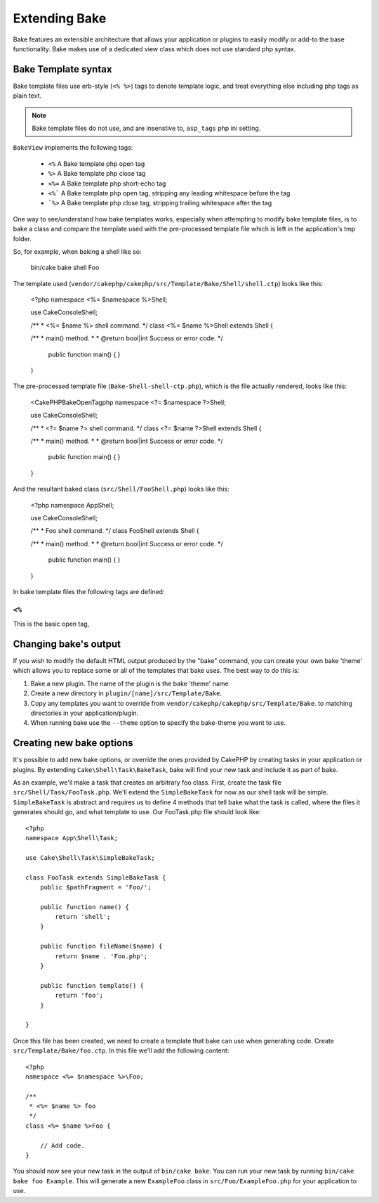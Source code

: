 Extending Bake
##############

Bake features an extensible architecture that allows your application or plugins to
easily modify or add-to the base functionality. Bake makes use of a dedicated view
class which does not use standard php syntax.

Bake Template syntax
====================

Bake template files use erb-style (``<% %>``) tags to denote template logic, and treat
everything else including php tags as plain text.

.. note::

    Bake template files do not use, and are insenstive to, ``asp_tags`` php ini setting.

``BakeView`` implements the following tags:

  * ``<%`` A Bake template php open tag
  * ``%>`` A Bake template php close tag
  * ``<%=`` A Bake template php short-echo tag
  * ``<%¨`` A Bake template php open tag, stripping any leading whitespace before the tag
  * ``¨%>`` A Bake template php close tag, stripping trailing whitespace after the tag

One way to see/understand how bake templates works, especially when attempting to modify
bake template files, is to bake a class and compare the template used with the
pre-processed template file which is left in the application's tmp folder.

So, for example, when baking a shell like so:

    bin/cake bake shell Foo

The template used (``vendor/cakephp/cakephp/src/Template/Bake/Shell/shell.ctp``)
looks like this:

    <?php
    namespace <%= $namespace %>\Shell;

    use Cake\Console\Shell;

    /**
    * <%= $name %> shell command.
    */
    class <%= $name %>Shell extends Shell {

    /**
    * main() method.
    *
    * @return bool|int Success or error code.
    */
        public function main() {
        }

    }

The pre-processed template file (``Bake-Shell-shell-ctp.php``), which is the file
actually rendered, looks like this:

    <CakePHPBakeOpenTagphp
    namespace <?= $namespace ?>\Shell;

    use Cake\Console\Shell;

    /**
    * <?= $name ?> shell command.
    */
    class <?= $name ?>Shell extends Shell {

    /**
    * main() method.
    *
    * @return bool|int Success or error code.
    */
        public function main() {
        }

    }

And the resultant baked class (``src/Shell/FooShell.php``) looks like this:

    <?php
    namespace App\Shell;

    use Cake\Console\Shell;

    /**
    * Foo shell command.
    */
    class FooShell extends Shell {

    /**
    * main() method.
    *
    * @return bool|int Success or error code.
    */
        public function main() {
        }

    }
In bake template files the following tags are defined:

``<%``
------

This is the basic open tag,

Changing bake's output
======================

If you wish to modify the default HTML output produced by the "bake" command, you can
create your own bake 'theme' which allows you to replace some or all of the templates
that bake uses. The best way to do this is:

#. Bake a new plugin. The name of the plugin is the bake 'theme' name
#. Create a new directory in ``plugin/[name]/src/Template/Bake``.
#. Copy any templates you want to override from
   ``vendor/cakephp/cakephp/src/Template/Bake``.  to matching
   directories in your application/plugin.
#. When running bake use the ``--theme`` option to specify the bake-theme you
   want to use.

Creating new bake options
=========================

It's possible to add new bake options, or override the ones provided by CakePHP
by creating tasks in your application or plugins. By extending
``Cake\Shell\Task\BakeTask``, bake will find your new task and include
it as part of bake.

As an example, we'll make a task that creates an arbitrary foo class. First, create
the task file ``src/Shell/Task/FooTask.php``. We'll extend the
``SimpleBakeTask`` for now as our shell task will be simple. ``SimpleBakeTask``
is abstract and requires us to define 4 methods that tell bake what the task is
called, where the files it generates should go, and what template to use. Our
FooTask.php file should look like::

    <?php
    namespace App\Shell\Task;

    use Cake\Shell\Task\SimpleBakeTask;

    class FooTask extends SimpleBakeTask {
        public $pathFragment = 'Foo/';

        public function name() {
            return 'shell';
        }

        public function fileName($name) {
            return $name . 'Foo.php';
        }

        public function template() {
            return 'foo';
        }

    }

Once this file has been created, we need to create a template that bake can use
when generating code. Create ``src/Template/Bake/foo.ctp``. In this file we'll
add the following content::

    <?php
    namespace <%= $namespace %>\Foo;

    /**
     * <%= $name %> foo
     */
    class <%= $name %>Foo {

        // Add code.
    }

You should now see your new task in the output of ``bin/cake bake``. You can
run your new task by running ``bin/cake bake foo Example``.
This will generate a new ``ExampleFoo`` class in ``src/Foo/ExampleFoo.php``
for your application to use.

.. meta::
    :title lang=en: Extending Bake
    :keywords lang=en: command line interface,development,bake view, bake template syntax,erb tags,asp tags,percent tags


